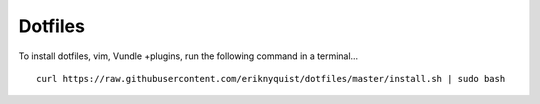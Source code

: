 Dotfiles
--------

To install dotfiles, vim, Vundle +plugins, run the following command in a 
terminal...

::

    curl https://raw.githubusercontent.com/eriknyquist/dotfiles/master/install.sh | sudo bash
